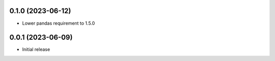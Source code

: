 0.1.0 (2023-06-12)
******************

- Lower pandas requirement to 1.5.0

0.0.1 (2023-06-09)
******************

- Initial release